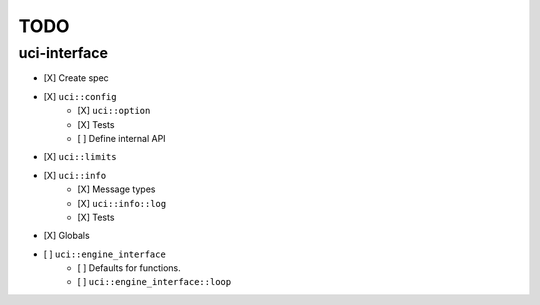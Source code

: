 ====
TODO
====

..  - [ ] <++>

uci-interface
-------------

- [X] Create spec

- [X] ``uci::config``
    - [X] ``uci::option``
    - [X] Tests
    - [ ] Define internal API

- [X] ``uci::limits``

- [X] ``uci::info``
    - [X] Message types
    - [X] ``uci::info::log``
    - [X] Tests

- [X] Globals

- [ ] ``uci::engine_interface``
    - [ ] Defaults for functions.
    - [ ] ``uci::engine_interface::loop``
